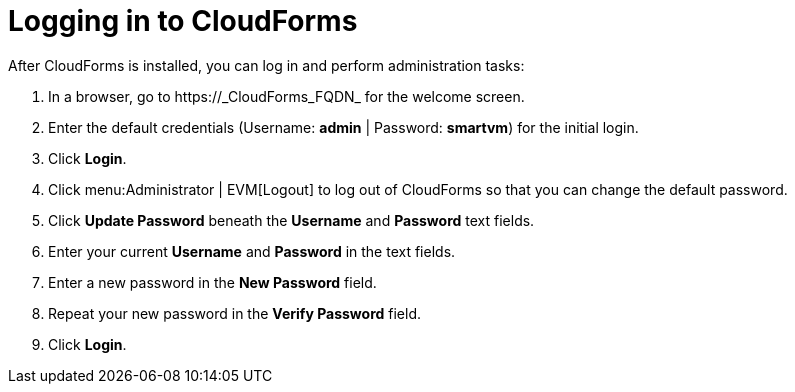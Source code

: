 [[Logging_in_to_CloudForms]]
[discrete]
= Logging in to CloudForms

After CloudForms is installed, you can log in and perform administration tasks:

. In a browser, go to +https://_CloudForms_FQDN_+ for the welcome screen.
. Enter the default credentials (Username: *admin* | Password: *smartvm*) for the initial login.
. Click *Login*.
. Click menu:Administrator | EVM[Logout] to log out of CloudForms so that you can change the default password.
. Click *Update Password* beneath the *Username* and *Password* text fields.
. Enter your current *Username* and *Password* in the text fields.
. Enter a new password in the *New Password* field.
. Repeat your new password in the *Verify Password* field.
. Click *Login*.
